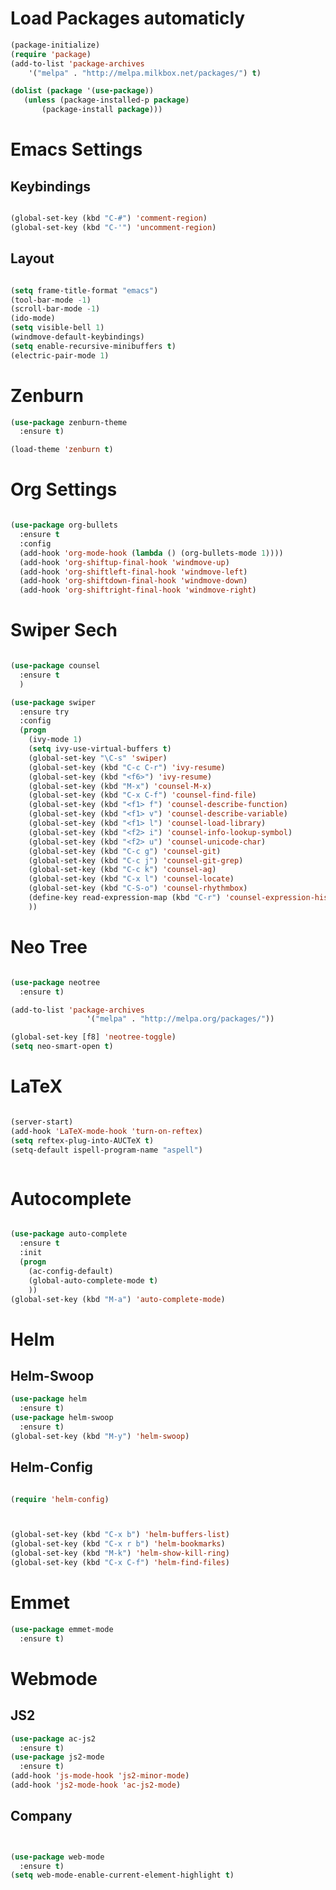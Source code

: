 #+STARTUP: overview

* Load Packages automaticly

#+BEGIN_SRC emacs-lisp
(package-initialize)
(require 'package)
(add-to-list 'package-archives
    '("melpa" . "http://melpa.milkbox.net/packages/") t)

(dolist (package '(use-package))
   (unless (package-installed-p package)
       (package-install package)))
#+END_SRC


* Emacs Settings

** Keybindings

#+BEGIN_SRC emacs-lisp

  (global-set-key (kbd "C-#") 'comment-region)
  (global-set-key (kbd "C-'") 'uncomment-region)

#+END_SRC
 
** Layout

#+BEGIN_SRC emacs-lisp

  (setq frame-title-format "emacs") 
  (tool-bar-mode -1)
  (scroll-bar-mode -1)
  (ido-mode)
  (setq visible-bell 1)
  (windmove-default-keybindings)
  (setq enable-recursive-minibuffers t)
  (electric-pair-mode 1)

#+END_SRC

   
* Zenburn

#+BEGIN_SRC emacs-lisp
(use-package zenburn-theme
  :ensure t)

(load-theme 'zenburn t)

#+END_SRC


* Org Settings

#+BEGIN_SRC emacs-lisp

  (use-package org-bullets
    :ensure t
    :config
    (add-hook 'org-mode-hook (lambda () (org-bullets-mode 1))))
    (add-hook 'org-shiftup-final-hook 'windmove-up)
    (add-hook 'org-shiftleft-final-hook 'windmove-left)
    (add-hook 'org-shiftdown-final-hook 'windmove-down)
    (add-hook 'org-shiftright-final-hook 'windmove-right)

#+END_SRC


* Swiper Sech
#+BEGIN_SRC emacs-lisp

  (use-package counsel
    :ensure t
    )

  (use-package swiper
    :ensure try
    :config
    (progn
      (ivy-mode 1)
      (setq ivy-use-virtual-buffers t)
      (global-set-key "\C-s" 'swiper)
      (global-set-key (kbd "C-c C-r") 'ivy-resume)
      (global-set-key (kbd "<f6>") 'ivy-resume)
      (global-set-key (kbd "M-x") 'counsel-M-x)
      (global-set-key (kbd "C-x C-f") 'counsel-find-file)
      (global-set-key (kbd "<f1> f") 'counsel-describe-function)
      (global-set-key (kbd "<f1> v") 'counsel-describe-variable)
      (global-set-key (kbd "<f1> l") 'counsel-load-library)
      (global-set-key (kbd "<f2> i") 'counsel-info-lookup-symbol)
      (global-set-key (kbd "<f2> u") 'counsel-unicode-char)
      (global-set-key (kbd "C-c g") 'counsel-git)
      (global-set-key (kbd "C-c j") 'counsel-git-grep)
      (global-set-key (kbd "C-c k") 'counsel-ag)
      (global-set-key (kbd "C-x l") 'counsel-locate)
      (global-set-key (kbd "C-S-o") 'counsel-rhythmbox)
      (define-key read-expression-map (kbd "C-r") 'counsel-expression-history)
      ))

#+END_SRC
 

* Neo Tree

#+BEGIN_SRC emacs-lisp

(use-package neotree
  :ensure t)

(add-to-list 'package-archives
                 '("melpa" . "http://melpa.org/packages/"))

(global-set-key [f8] 'neotree-toggle)
(setq neo-smart-open t)

#+END_SRC

  

* LaTeX

#+BEGIN_SRC emacs-lisp

(server-start)
(add-hook 'LaTeX-mode-hook 'turn-on-reftex)
(setq reftex-plug-into-AUCTeX t)
(setq-default ispell-program-name "aspell") 


#+END_SRC

  

* Autocomplete

#+BEGIN_SRC emacs-lisp

(use-package auto-complete
  :ensure t
  :init
  (progn
    (ac-config-default)
    (global-auto-complete-mode t)
    ))
(global-set-key (kbd "M-a") 'auto-complete-mode)

#+END_SRC


* Helm

** Helm-Swoop
#+BEGIN_SRC emacs-lisp
(use-package helm
  :ensure t)
(use-package helm-swoop
  :ensure t)
(global-set-key (kbd "M-y") 'helm-swoop)

#+END_SRC
** Helm-Config

#+BEGIN_SRC emacs-lisp

(require 'helm-config)



(global-set-key (kbd "C-x b") 'helm-buffers-list)
(global-set-key (kbd "C-x r b") 'helm-bookmarks)
(global-set-key (kbd "M-k") 'helm-show-kill-ring)
(global-set-key (kbd "C-x C-f") 'helm-find-files)

#+END_SRC						
   

* Emmet
#+BEGIN_SRC emacs-lisp
(use-package emmet-mode
  :ensure t)

#+END_SRC


* Webmode

** JS2
#+BEGIN_SRC emacs-lisp
(use-package ac-js2
  :ensure t)
(use-package js2-mode
  :ensure t)
(add-hook 'js-mode-hook 'js2-minor-mode)
(add-hook 'js2-mode-hook 'ac-js2-mode)

#+END_SRC

** Company
#+BEGIN_SRC emacs-lisp


#+END_SRC

#+BEGIN_SRC emacs-lisp
(use-package web-mode
  :ensure t)
(setq web-mode-enable-current-element-highlight t)
#+END_SRC

